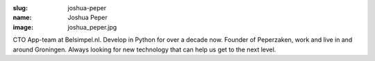 :slug: joshua-peper
:name: Joshua Peper
:image: joshua_peper.jpg

CTO App-team at Belsimpel.nl. Develop in Python for over a decade now. Founder of Peperzaken, work and live in and around Groningen.
Always looking for new technology that can help us get to the next level.
